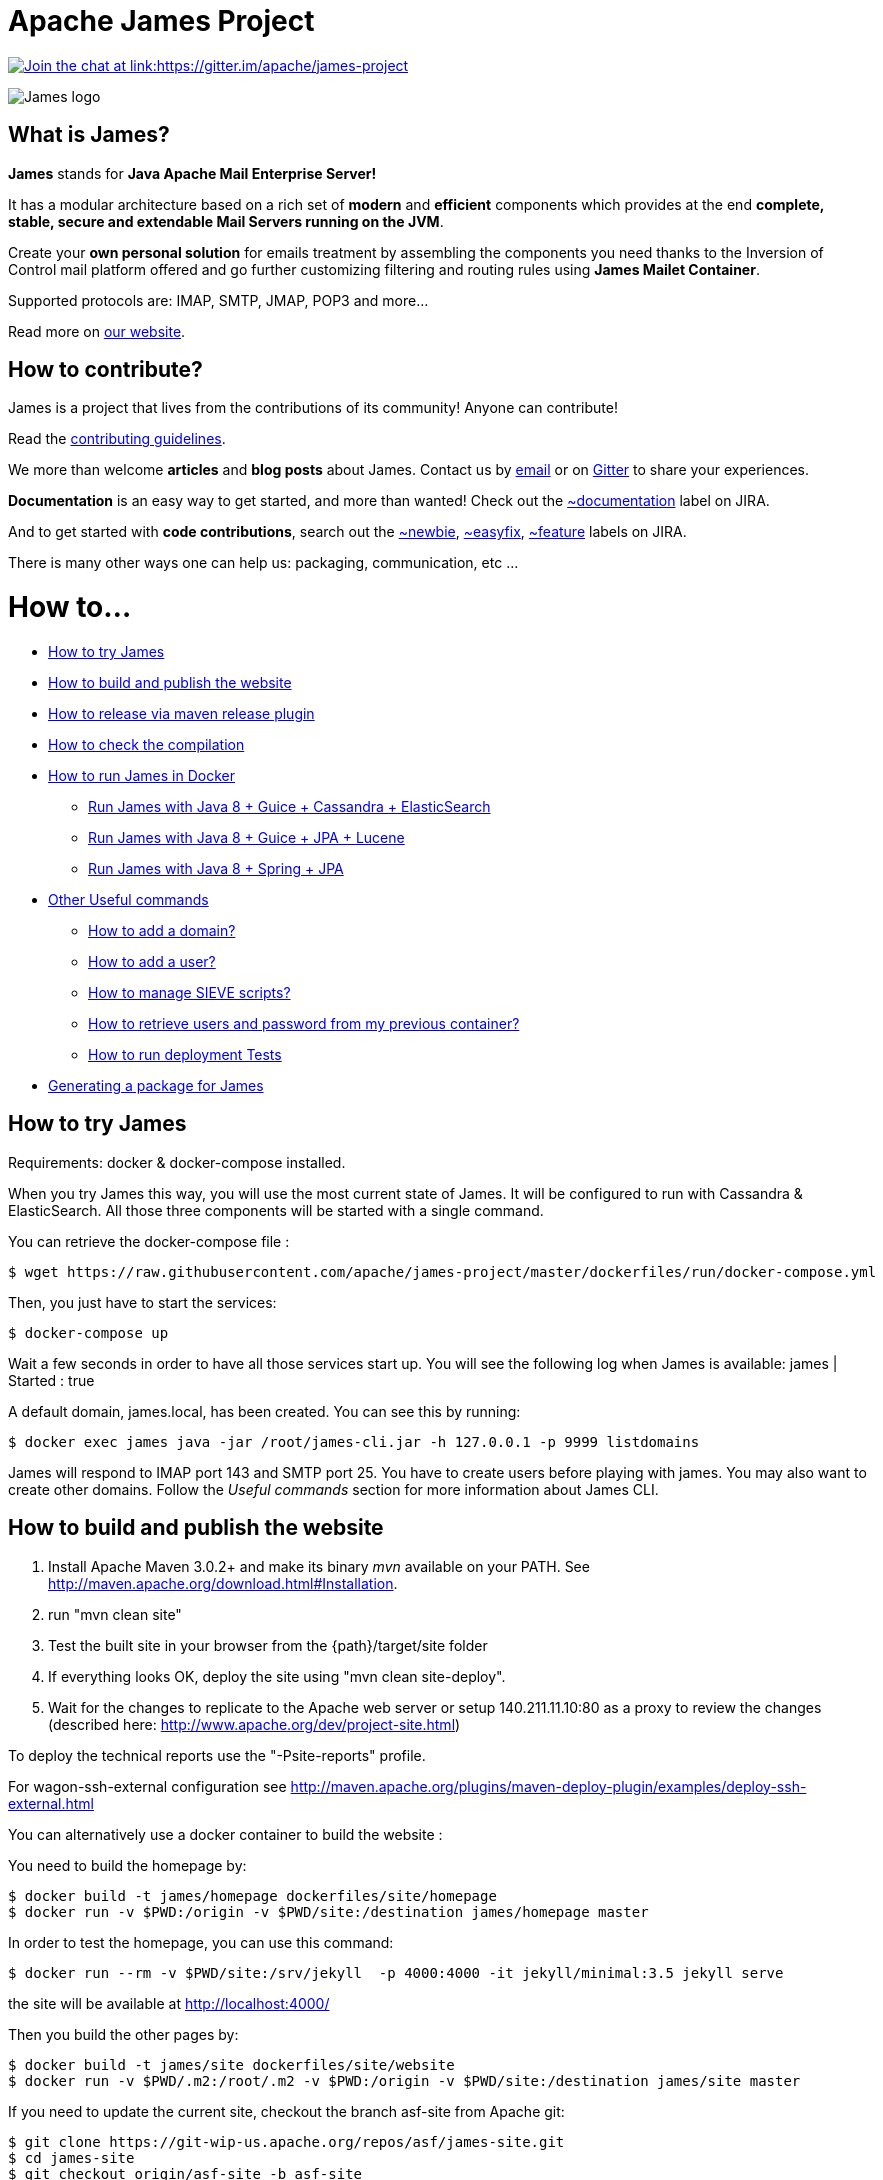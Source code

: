 Apache James Project
====================

link:https://gitter.im/apache/james-project[image:https://badges.gitter.im/apache/james-project.svg[Join the chat at link:https://gitter.im/apache/james-project]]

image::james-logo.png[James logo]

== What is James?

*James* stands for *Java Apache Mail Enterprise Server!*

It has a modular architecture based on a rich set of *modern* and *efficient* components which provides at the end
*complete, stable, secure and extendable Mail Servers running on the JVM*.

Create your *own personal solution* for emails treatment by assembling the components you need thanks to the Inversion
of Control mail platform offered and  go further customizing filtering and routing rules using *James Mailet Container*.

Supported protocols are: IMAP, SMTP, JMAP, POP3 and more...

Read more on https://james.apache.org/[our website].

== How to contribute?

James is a project that lives from the contributions of its community! Anyone can contribute!

Read the https://james.apache.org/contribute.html[contributing guidelines].

We more than welcome *articles* and *blog posts* about James. Contact us by https://james.apache.org/mail.html[email]
or on https://gitter.im/apache/james-projec[Gitter] to share your experiences.

*Documentation* is an easy way to get started, and more than wanted! Check out the https://issues.apache.org/jira/issues/?jql=project%20%3D%20JAMES%20AND%20resolution%20%3D%20Unresolved%20AND%20labels%20%3D%20documentation%20ORDER%20BY%20priority%20DESC%2C%20updated%20DESC[~documentation] label on JIRA.

And to get started with *code contributions*, search out the
https://issues.apache.org/jira/issues/?jql=project%20%3D%20JAMES%20AND%20resolution%20%3D%20Unresolved%20AND%20labels%20%3D%20newbie%20ORDER%20BY%20priority%20DESC%2C%20updated%20DESC[~newbie],
https://issues.apache.org/jira/issues/?jql=project%20%3D%20JAMES%20AND%20resolution%20%3D%20Unresolved%20AND%20labels%20%3D%20easyfix%20ORDER%20BY%20priority%20DESC%2C%20updated%20DESC[~easyfix],
https://issues.apache.org/jira/issues/?jql=project%20%3D%20JAMES%20AND%20resolution%20%3D%20Unresolved%20AND%20labels%20%3D%20feature%20ORDER%20BY%20priority%20DESC%2C%20updated%20DESC[~feature] labels on JIRA.

There is many other ways one can help us: packaging, communication, etc ...

= How to...

 * https://github.com/apache/james-project/#how-to-try-james[How to try James]
 * https://github.com/apache/james-project/#how-to-build-and-publish-the-website[How to build and publish the website]
 * https://github.com/apache/james-project/#how-to-release-via-maven-release-plugin[How to release via maven release plugin]
 * https://github.com/apache/james-project/#how-to-check-the-compilation[How to check the compilation]
 * https://github.com/apache/james-project/#how-to-run-james-in-docker[How to run James in Docker]
 ** https://github.com/apache/james-project/#run-james-with-java-8--guice--cassandra--elasticsearch[Run James with Java 8 + Guice + Cassandra + ElasticSearch]
 ** https://github.com/apache/james-project/#run-james-with-java-8--guice--jpa--lucene[Run James with Java 8 + Guice + JPA + Lucene]
 ** https://github.com/apache/james-project/#run-james-with-java-8--spring--jpa[Run James with Java 8 + Spring + JPA]
 * https://github.com/apache/james-project/#other-useful-commands[Other Useful commands]
 ** https://github.com/apache/james-project/#how-to-add-a-domain-[How to add a domain?]
 ** https://github.com/apache/james-project/#how-to-add-a-user-[How to add a user?]
 ** https://github.com/apache/james-project/#how-to-manage-sieve-scripts-[How to manage SIEVE scripts?]
 ** https://github.com/apache/james-project/#how-to-retrieve-users-and-password-from-my-previous-container[How to retrieve users and password from my previous container?]
 ** https://github.com/apache/james-project/#how-to-run-deployment-tests[How to run deployment Tests]
 * https://github.com/apache/james-project/#generating-a-package-for-james[Generating a package for James]

== How to try James

Requirements: docker & docker-compose installed.

When you try James this way, you will use the most current state of James.
It will be configured to run with Cassandra & ElasticSearch.
All those three components will be started with a single command.

You can retrieve the docker-compose file :

    $ wget https://raw.githubusercontent.com/apache/james-project/master/dockerfiles/run/docker-compose.yml

Then, you just have to start the services:

    $ docker-compose up

Wait a few seconds in order to have all those services start up. You will see the following log when James is available:
james           | Started : true

A default domain, james.local, has been created. You can see this by running:

    $ docker exec james java -jar /root/james-cli.jar -h 127.0.0.1 -p 9999 listdomains

James will respond to IMAP port 143 and SMTP port 25.
You have to create users before playing with james. You may also want to create other domains.
Follow the 'Useful commands' section for more information about James CLI.


== How to build and publish the website

 1. Install Apache Maven 3.0.2+ and make its binary 'mvn' available on your PATH.
    See http://maven.apache.org/download.html#Installation.
 2. run "mvn clean site"
 3. Test the built site in your browser from the {path}/target/site folder
 4. If everything looks OK, deploy the site using "mvn clean site-deploy".
 5. Wait for the changes to replicate to the Apache web server or setup 140.211.11.10:80 as
    a proxy to review the changes (described here: http://www.apache.org/dev/project-site.html)

To deploy the technical reports use the "-Psite-reports" profile.

For wagon-ssh-external configuration see
http://maven.apache.org/plugins/maven-deploy-plugin/examples/deploy-ssh-external.html

You can alternatively use a docker container to build the website :

You need to build the homepage by:

    $ docker build -t james/homepage dockerfiles/site/homepage
    $ docker run -v $PWD:/origin -v $PWD/site:/destination james/homepage master

In order to test the homepage, you can use this command:

    $ docker run --rm -v $PWD/site:/srv/jekyll  -p 4000:4000 -it jekyll/minimal:3.5 jekyll serve

the site will be available at http://localhost:4000/

Then you build the other pages by:

    $ docker build -t james/site dockerfiles/site/website
    $ docker run -v $PWD/.m2:/root/.m2 -v $PWD:/origin -v $PWD/site:/destination james/site master

If you need to update the current site, checkout the branch asf-site from Apache git:

    $ git clone https://git-wip-us.apache.org/repos/asf/james-site.git
    $ cd james-site
    $ git checkout origin/asf-site -b asf-site

And replace in the previous commands `$PWD/site` by `<james-site-clone-directory>/content`, for example:

    $ docker run -v $PWD:/origin -v $PWD/../james-site/content:/destination james/homepage master
    $ docker run -v $PWD/.m2:/root/.m2 -v $PWD/../james-site/content:/origin -v $PWD/site:/destination james/site master

Then just push the new site:

    $ cd ../james-site
    $ git push origin asf-site

== How to release via maven release plugin

See details on http://www.apache.org/dev/publishing-maven-artifacts.html

In short, just follow the 'standard' process:

* Prepare pom for release
* publish snapshot
* prepare release
* stage the release for a vote (don't forget to close the staging repository)
* vote
* release

Don't forget to add your key to http://www.apache.org/dist/james/KEYS

    $ ssh people.apache.org
    $ cd /www/www.apache.org/dist/james


== How to check the compilation

In order to have a standard compilation environment, we introduce Dockerfiles, using java-8.

=== Java 8

First step, you have to build the Docker image

    $ docker build -t james/project dockerfiles/compilation/java-8

In order to run the build, you have to launch the following command:

    $ docker run -v $PWD/.m2:/root/.m2 -v $PWD:/origin -t james/project -s SHA1

Where:

- $PWD/.m2:/root/.m2: is the first volume used to share the maven repository,
as we don't want to download all dependencies on each build

- SHA1 (optional): is the given git SHA1 of the james-project repository to build or master if none.
- -s option: given tests will not be played while building. Not specifying means play tests.

To retrieve compiled artifacts, one might mount these volumes:

- --volume $PWD/dockerfiles/run/spring/destination:/spring/destination : is the volume used to get the compiled elements for Spring packaging.
- --volume $PWD/dockerfiles/run/guice/cassandra/destination:/cassandra/destination : is the volume used to get the compiled elements for Guice Cassandra packaging and Cassandra-LDAP packaging.
- --volume $PWD/dockerfiles/run/guice/cassandra/destination:/jpa/destination : is the volume used to get the compiled elements for Guice JPA packaging.
- --volume $PWD/swagger:/swagger : is the volume used to get the swagger json files for webadmin documentation.

Some tests needs a DOCKER_HOST environment variable in order to be played, they will be ignored if you don't provide this variable.
If you wish to play them, you may use a command like the following (depending on your docker configuration):

    $ docker run --env DOCKER_HOST=tcp://172.17.0.1:2376 -v $PWD/.m2:/root/.m2 -v $PWD:/origin -v $PWD/dockerfiles/run/spring/destination:/destination -t james/project SHA1

If you are using a a fresh installation of Docker, your DOCKER_HOST should be unix:///var/run/docker.sock and you should mount this socket as a volume:

    $ docker run --env DOCKER_HOST=unix:///var/run/docker.sock -v /var/run/docker.sock:/var/run/docker.sock -v $PWD/.m2:/root/.m2 -v $PWD:/origin -v $PWD/dockerfiles/run/spring/destination:/destination -t james/project SHA1


== How to run James in Docker

This feature is available for three configurations :

 * Java 8 + Guice + Cassandra + ElasticSearch
 * Java 8 + Guice + JPA + Lucene
 * Java 8 + Spring + JPA


=== Run James with Java 8 + Guice + Cassandra + ElasticSearch


==== Requirements
Built artifacts should be in ./dockerfiles/run/guice/cassandra/destination folder for cassandra.
If you haven't already:

    $ docker build -t james/project dockerfiles/compilation/java-8
    $ docker run -v $HOME/.m2:/root/.m2 -v $PWD:/origin \
  -v $PWD/dockerfiles/run/guice/cassandra/destination:/cassandra/destination \
  -t james/project -s HEAD


==== How to ?
You need a running *cassandra* in docker. To achieve this run :

    $ docker run -d --name=cassandra cassandra:2.2.3

You need a running *ElasticSearch* in docker. To achieve this run :

    $ docker run -d --name=elasticsearch elasticsearch:2.2.1

We need to provide the key we will use for TLS. For obvious reasons, this is not provided in this git.

Copy your TLS keys to `run/guice/cassandra/destination/conf/keystore` or generate it using the following command. The password must be `james72laBalle` to match default configuration.

    $ keytool -genkey -alias james -keyalg RSA -keystore dockerfiles/run/guice/cassandra/destination/conf/keystore

Then we need to build james container :

    $ docker build -t james_run dockerfiles/run/guice/cassandra

To run this container :

    $ docker run --hostname HOSTNAME -p "25:25" -p 80:80 -p "110:110" -p "143:143" -p "465:465" -p "587:587" -p "993:993" --link cassandra:cassandra --link elasticsearch:elasticsearch --name james_run -t james_run

Where :

- HOSTNAME: is the hostname you want to give to your James container. This DNS entry will be used to send mail to your James server.

You can add an optional port binding to port 8000, to expose the webadmin server. Please note that users are not authenticated on webadmin server, thus you should avoid exposing it in production.

To have log file accessible on a volume, add *-v  $PWD/logs:/logs* option to the above command line, where *$PWD/logs* is your local directory to put files in.

==== Handling attachment indexing

You can handle attachment text extraction before indexing in ElasticSearch. This makes attachments searchable. To enable this:

Run tika:

    $ docker run --name tika logicalspark/docker-tikaserver:1.15rc2

Add a link for the tika container in the above command line:

    $ docker run --hostname HOSTNAME -p "25:25" -p 80:80 -p "110:110" -p "143:143" -p "465:465" -p "587:587" -p "993:993" --link cassandra:cassandra --link elasticsearch:elasticsearch --link tika:tika --name james_run -t james_run

=== Run James with Java 8 + Guice + JPA + Lucene

==== Requirements
Built artifacts should be in ./dockerfiles/run/guice/jpa/destination folder for jpa.
If you haven't already:

    $ docker build -t james/project dockerfiles/compilation/java-8
    $ docker run -v $HOME/.m2:/root/.m2 -v $PWD:/origin \
  -v $PWD/dockerfiles/run/guice/jpa/destination:/jpa/destination \
  -t james/project -s HEAD


==== How to ?
We need to provide the key we will use for TLS. For obvious reasons, this is not provided in this git.

Copy your TLS keys to `run/guice/jpa/destination/conf/keystore` or generate it using the following command. The password must be `james72laBalle` to match default configuration.

    $ keytool -genkey -alias james -keyalg RSA -keystore dockerfiles/run/guice/jpa/destination/conf/keystore


Then we need to build james container :

    $ docker build -t james_run dockerfiles/run/guice/jpa

To run this container :

    $ docker run --hostname HOSTNAME -p "25:25" -p 80:80 -p "110:110" -p "143:143" -p "465:465" -p "587:587" -p "993:993" --name james_run -t james_run

HOSTNAME is the hostname you want to give to your James container. This DNS entry will be used to send mail to your James server.

You can add an optional port binding to port 8000, to expose the webadmin server. Please note that users are not authenticated on webadmin server, thus you should avoid exposing it in production.

To have log file accessible on a volume, add *-v  $PWD/logs:/logs* option to the above command line, where *$PWD/logs* is your local directory to put files in.


=== Run James with Java 8 + Spring + JPA

==== Requirements

Built artifacts should be in ./dockerfiles/run/spring/destination folder for Spring.
If you haven't already:

    $ docker build -t james/project dockerfiles/compilation/java-8
    $ docker run -v $HOME/.m2:/root/.m2 -v $PWD:/origin \
  -v $PWD/dockerfiles/run/spring/destination:/spring/destination \
  -t james/project -s HEAD


==== Howto ?

We need to provide the key we will use for TLS. For obvious reasons, this is not provided in this git.

Copy your TSL keys to destination/run/spring/conf/keystore or generate it using the following command. The password must be james72laBalle to match default configuration.

    $ keytool -genkey -alias james -keyalg RSA -keystore dockerfiles/run/spring/destination/conf/keystore

Then we need to build james container :

    $ docker build -t james_run dockerfiles/run/spring/

The provisioned james images bases on pre-build james server which is "linagora/james-project-spring-jpa". If we need to build james container with the default initial data (initial domain: james.local and initial users: user01, user02, user03):

    $ docker build -t james_run dockerfiles/run/spring/provisioned/

To run this container :

    $ docker run --hostname HOSTNAME -p "25:25" -p "110:110" -p "143:143" -p "465:465" -p "587:587" -p "993:993" --name james_run -t james_run

Where HOSTNAME is the hostname you want to give to your James container. This DNS entry will be used to send mail to your James server.


== Other Useful commands

The base command is different whether you choose guice flavor or spring :

  * guice use : `docker exec james_run java -jar /root/james-cli.jar`
  * spring use : `docker exec james_run /root/james-server-app-3.0.0-beta6-SNAPSHOT/bin/james-cli.sh`

=== How to add a domain ?

    # Add DOMAIN to 127.0.0.1 in your host /etc/hosts
    $ <your-command-here> -h 127.0.0.1 -p 9999 adddomain DOMAIN

DOMAIN: is the domain you want to add.

Note: Using docker, one can add an environment variable holding the domain to be created. This
domain will be created upon James start:

    $ --environment DOMAIN=domain.tld

=== How to add a user ?

    $ <your-command-here> -h 127.0.0.1 -p 9999 adduser USER_MAIL_ADDRESS PASSWORD

Where :

* USER_MAIL_ADDRESS: is the mail address that will be used by this user.
* PASSWORD: is the password that will be used by this user.

You can then just add DOMAIN to your /etc/hosts and you can connect to your james account with for instance Thunderbird.

=== How to manage SIEVE scripts ?

Each user can manage his SIEVE scripts threw the manage SIEVE mailet.

To use the manage SIEVE mailet :

 * You need to create the user sievemanager@DOMAIN ( if you don't, the SMTP server will check the domain, recognize it, and look for an absent local user, and will generate an error ).
 * You can send Manage Sieve commands by mail to sievemanager@DOMAIN. Your subject must contain the command. Scripts needs to be added as attachments and need the ".sieve" extension.

To activate a script for a user, you need the following combinaison :

 * PUTSCRIPT scriptname
 * SETACTIVE scriptname

=== How to retrieve users and password from my previous container

Some james data (those non related to mailbox, eg : mail queue, domains, users, rrt, SIEVE scripts, mail repositories ) are not yet supported by our Cassandra implementation.

To keep these data when you run a new container, you can mount the following volume :

 -v /root/james-server-app-3.0.0-beta6-SNAPSHOT/var:WORKDIR/destination/var

Where :

* WORKDIR: is the absolute path to your james-parent workdir.

Beware : you will have concurrency issues if multiple containers are running on this single volume.

=== How to run deployment Tests

We wrote some MPT (James' Mail Protocols Tests subproject) deployment tests to validate a James
deployment.

It uses the External-James module, that uses environment variables to locate a remote
IMAP server and run integration tests against it.

For that, the target James Server needs to be configured with a domain domain and a user imapuser
with password password. Read above documentation to see how you can do this.

You have to run MPT tests inside docker. As you need to use maven, the simplest option is to
use james/parent image, and override the entry point ( as git and maven are already configured
there ) :

    $ docker run -t --entrypoint="/root/integration_tests.sh" -v $PWD/.m2:/root/.m2 -v $PWD:/origin james/project JAMES_IP JAMES_PORT SHA1

Where :

* JAMES_IP: IP address or DNS entry for your James server
* JAMES_PORT: Port allocated to James' IMAP port (should be 143).
* SHA1(optional): Branch to use in order to build integration tests or master if none.

=== How to check the merge of a commit

First step, you have to build the Docker image

    $ docker build -t james/merge dockerfiles/merge

In order to run the build, you have to launch the following command:

    $ docker run -v $PWD:/origin -t james/merge SHA1 RESULTING_BRANCH

Where :

- SHA1: is the given git SHA1 of the james-project repository to merge.
- RESULTING_BRANCH: is the branch created when merging.

== Generating a package for James

You can generate a deb package and an RPM package for James by using the following process.

First step, you have to build the Docker image used to generate the package

    $ docker build -t build-james-packages \
        --build-arg RELEASE=3.0-beta6 \
        --build-arg ITERATION=1 \
        --build-arg BASE=linagora/james-project \
        --build-arg BASE_LDAP=linagora/james-ldap-project \
        --build-arg TAG=latest \
        dockerfiles/packaging/guice/cassandra

Where:

- ITERATION is the release number used after the last hyphen (e.g. 3.0-beta6-1, 3.0-beta6-2, 3.0-beta6-3...)
- BASE is the image jar and executable are copied from. Defaults to linagora/james-project
- BASE_LDAP is the image jar and executable are copied from for a deployment with an LDAP user repository. Defaults to linagora/james-ldap-project
- TAG is the tag of these docker images. Defaults to latest.

Then, you have to run the container:

    $ docker run --name james-packages -v $PWD/result:/result build-james-packages

Where:

- $PWD/result is the folder where the deb and the RPM packages will be copied

Note: A helper script is provided for the generation of packages for a specific git commit. For instance:

    $ sh dockerfiles/packaging/guice/cassandra/package.sh 3.0.1 1 c298195e84 $PWD/result

The generated package allow you to choose between a deployment with or without LDAP using update-alternatives.
Once installed, try:

    $ update-alternatives --config james

By default James is configured without LDAP support.

